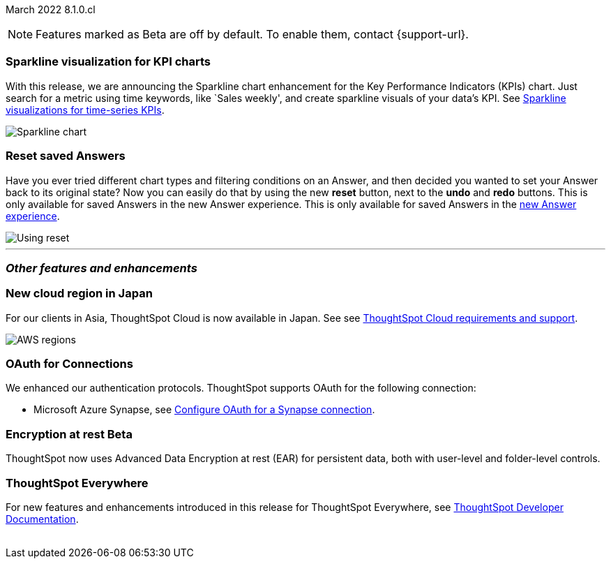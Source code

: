 ifndef::pendo-links[]
March 2022 [label label-dep]#8.1.0.cl#
endif::[]
ifdef::pendo-links[]
[month-year-whats-new]#March 2022#
[label label-dep-whats-new]#8.1.0.cl#
endif::[]

ifndef::free-trial-feature[]
NOTE: Features marked as [.badge.badge-update-note]#Beta# are off by default. To enable them, contact {support-url}.
endif::free-trial-feature[]

[#primary-8.1.0.cl]
[#chart-kpi-sparkline]
[discrete]
=== Sparkline visualization for KPI charts

With this release, we are announcing the Sparkline chart enhancement for the Key Performance Indicators (KPIs) chart. Just search for a metric using time keywords, like `Sales weekly', and create sparkline visuals of your data’s KPI. See
ifndef::pendo-links[]
xref:chart-kpi.adoc#kpi-sparkline[Sparkline visualizations for time-series KPIs].
endif::[]
ifdef::pendo-links[]
xref:chart-kpi.adoc#kpi-sparkline[Sparkline visualizations for time-series KPIs,window=_blank].
endif::[]

image::kpi-viz-sparkline.png[Sparkline chart]

[discrete]
=== Reset saved Answers

Have you ever tried different chart types and filtering conditions on an Answer, and then decided you wanted to set your Answer back to its original state? Now you can easily do that by using the new *reset* button, next to the *undo* and *redo* buttons. This is only available for saved Answers in the new Answer experience. This is only available for saved Answers in the
ifndef::pendo-links[]
xref:answer-experience-new.adoc[new Answer experience].
endif::[]
ifdef::pendo-links[]
xref:answer-experience-new.adoc[new Answer experience,window=_blank].
endif::[]

image::reset.gif[Using reset]

////
[#slack]
Slack integration::
Push insights from a saved answer or Liveboard to your Slack workspace, and deliver data directly to your Slack users. See xref:push-data-to-slack.adoc[Push data to a Slack workspace].
+
image::send-to-slack.png[Send to Slack]
////

'''
[#secondary-8.1.0.cl]
[discrete]
=== _Other features and enhancements_

[#aws-region-japan]
[discrete]
=== New cloud region in Japan

For our clients in Asia, ThoughtSpot Cloud is now available in Japan. See
ifndef::pendo-links[]
see xref:ts-cloud-requirements-support.adoc[ThoughtSpot Cloud requirements and support].
endif::[]
ifdef::pendo-links[]
see xref:ts-cloud-requirements-support.adoc[ThoughtSpot Cloud requirements and support,window=_blank].
endif::[]

image::ts-cloud-aws-sm.png[AWS regions]

[#connections-oauth]
[discrete]
=== OAuth for Connections

We enhanced our authentication protocols. ThoughtSpot supports OAuth for the following connection:
[#connections-azure-oauth]
* Microsoft Azure Synapse,
ifndef::pendo-links[]
see xref:connections-synapse-oauth.adoc[Configure OAuth for a Synapse connection].
endif::[]
ifdef::pendo-links[]
see xref:connections-synapse-oauth.adoc[Configure OAuth for a Synapse connection,window=_blank].
endif::[]


ifndef::free-trial-feature[]
[#encryption-at-rest]
ifndef::pendo-links[]
[discrete]
=== Encryption at rest [.badge.badge-beta]#Beta#
endif::[]
ifdef::pendo-links[]
[discrete]
=== Encryption at rest [.badge.badge-beta-whats-new]#Beta#
endif::[]
ThoughtSpot now uses Advanced Data Encryption at rest (EAR) for persistent data, both with user-level and folder-level controls.
endif::free-trial-feature[]

[discrete]
=== ThoughtSpot Everywhere

For new features and enhancements introduced in this release for ThoughtSpot Everywhere, see https://developers.thoughtspot.com/docs/?pageid=whats-new[ThoughtSpot Developer Documentation^].
{empty} +
{empty} +
